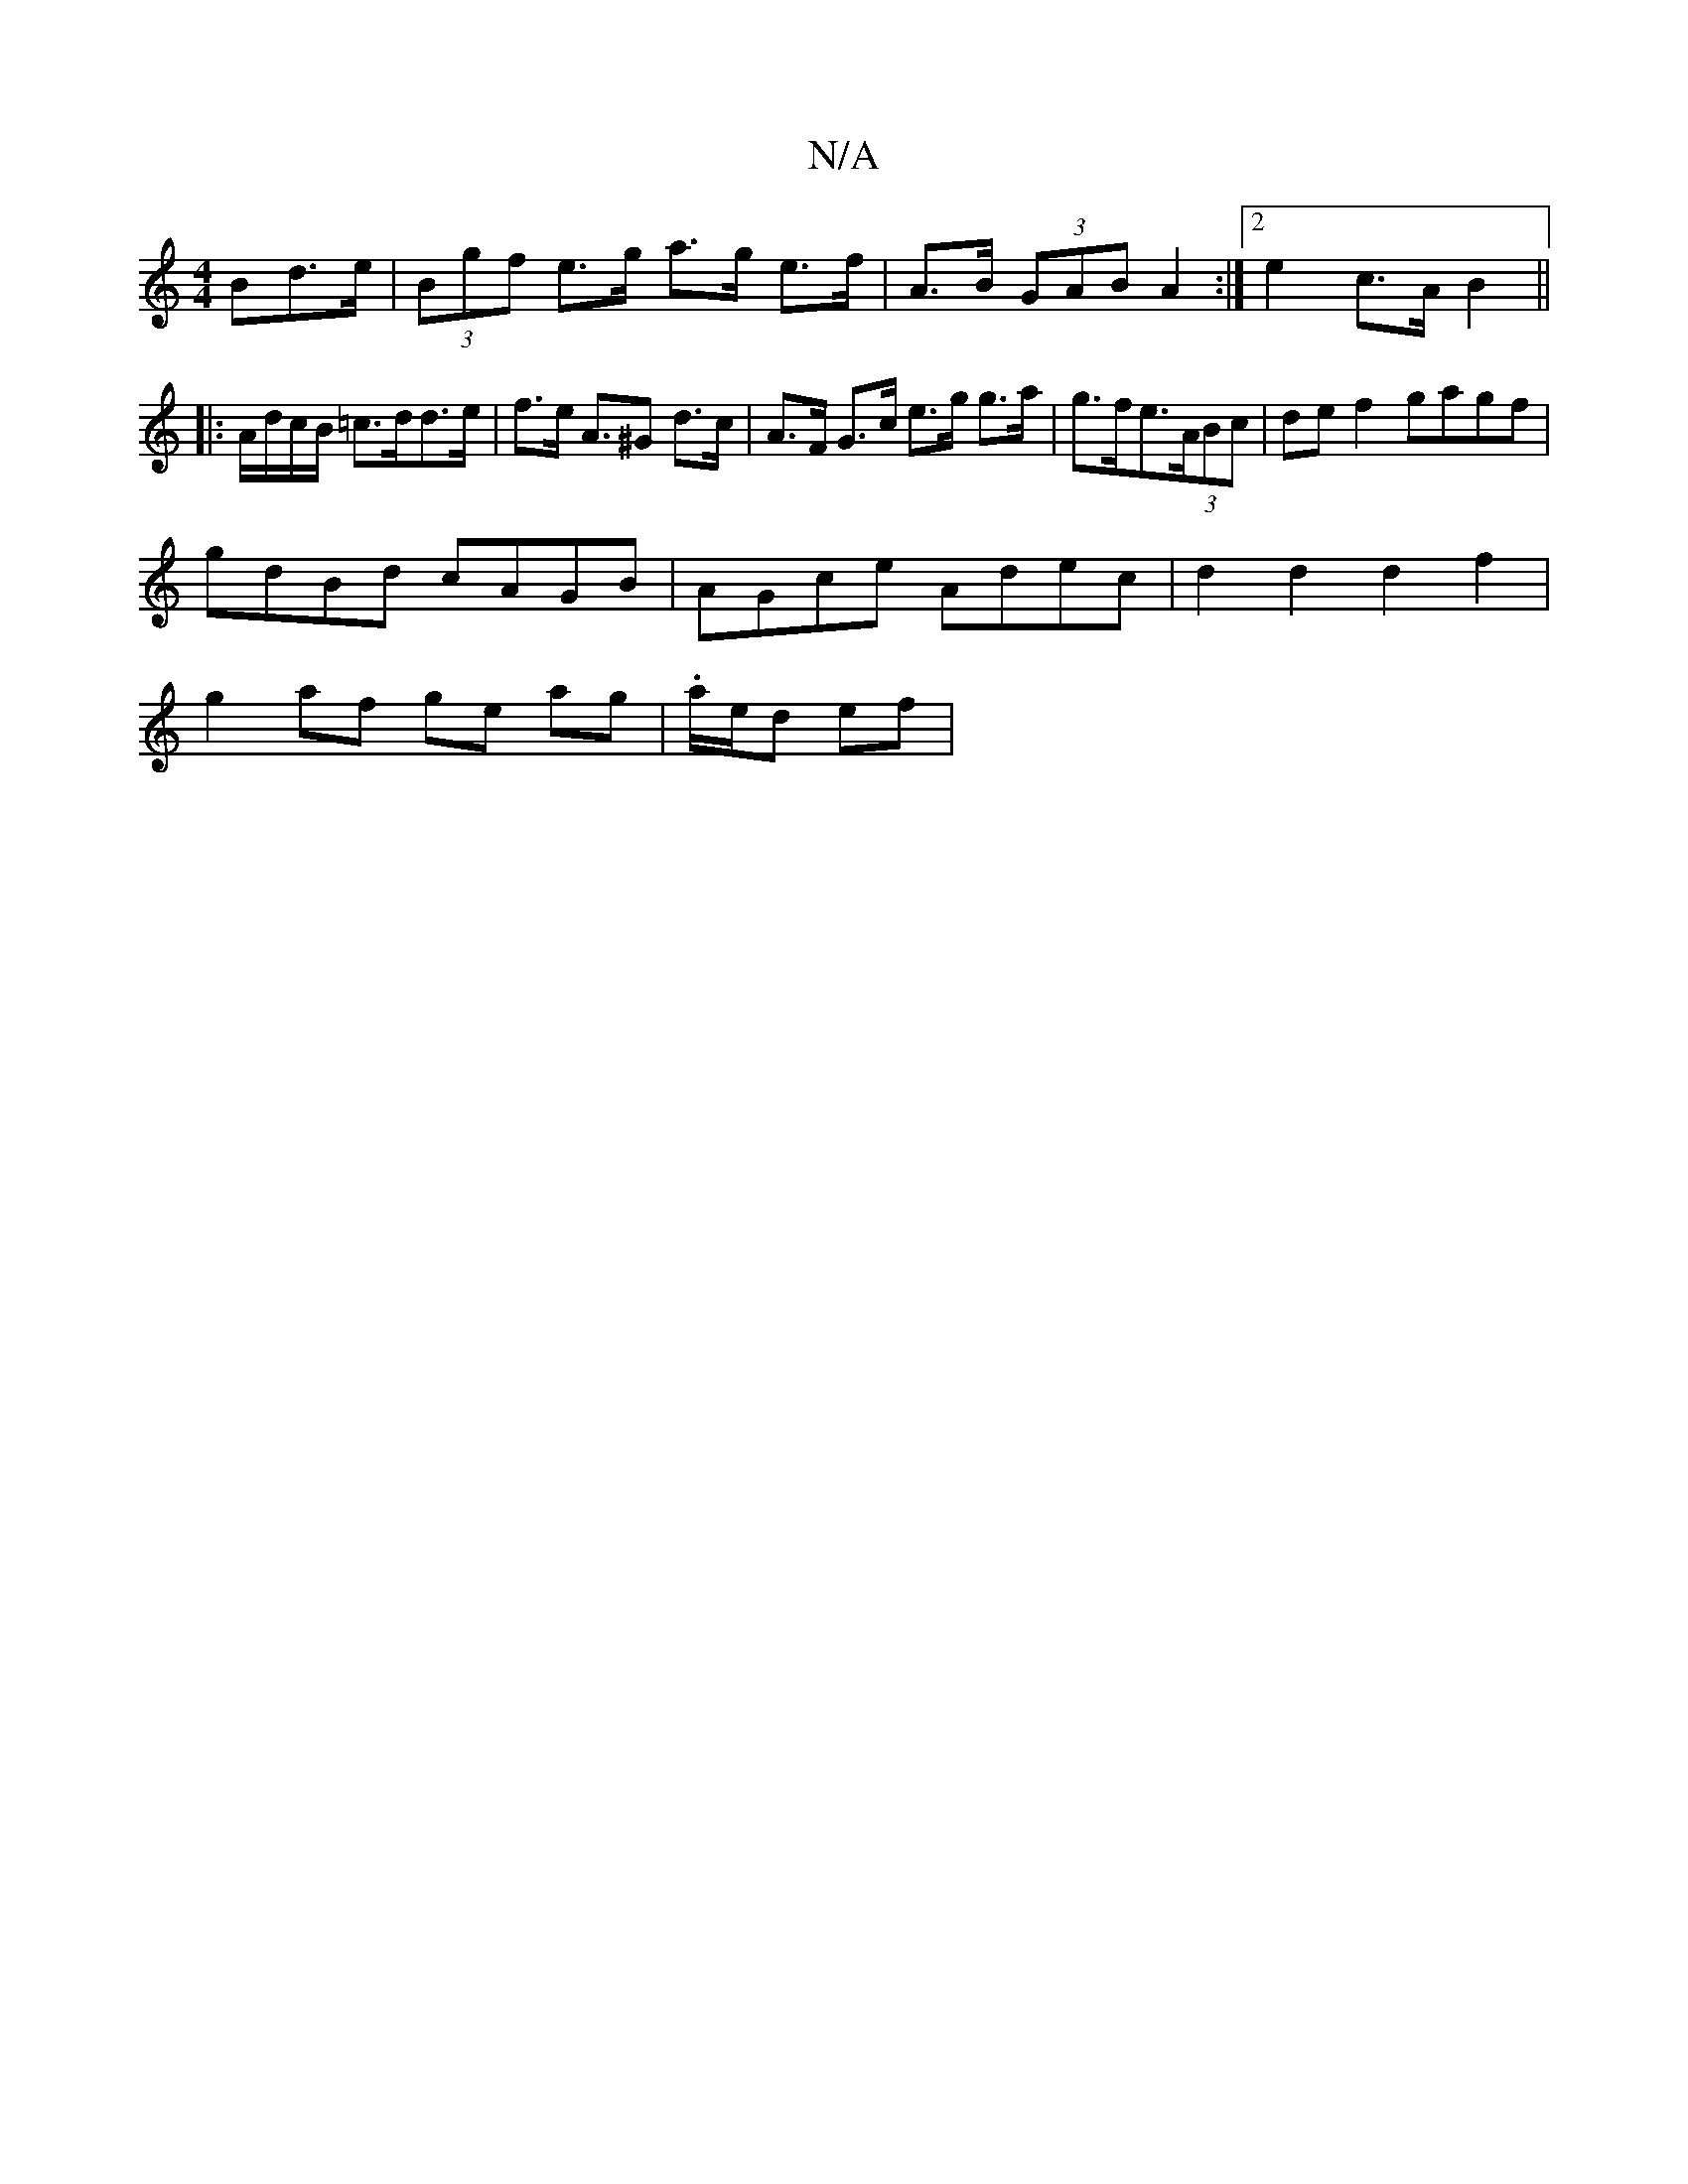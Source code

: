 X:1
T:N/A
M:4/4
R:N/A
K:Cmajor
Bd>e | (3Bgf e>g a>g e>f | A>B (3GAB A2 :|[2 e2 c>A B2 ||
|: A/d/c/B/ =c>dd>e | f>e A>^G2 d>c | A>F G>c e>g g>a | g>fe>(3ABc | de f2 gagf |
gdBd cAGB | AGce Adec | d2d2 d2f2 |
g2 af ge ag|.a/e/d ef | 